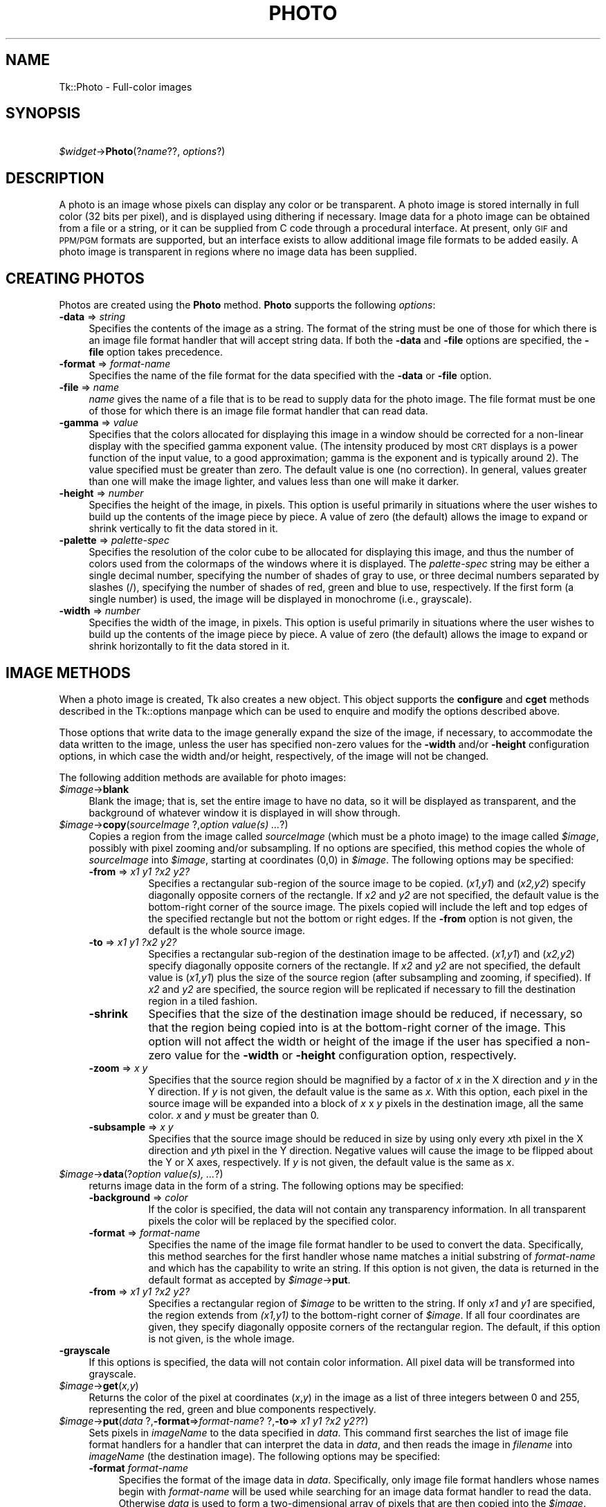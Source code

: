 .\" Automatically generated by Pod::Man version 1.15
.\" Fri Apr 20 14:49:23 2001
.\"
.\" Standard preamble:
.\" ======================================================================
.de Sh \" Subsection heading
.br
.if t .Sp
.ne 5
.PP
\fB\\$1\fR
.PP
..
.de Sp \" Vertical space (when we can't use .PP)
.if t .sp .5v
.if n .sp
..
.de Ip \" List item
.br
.ie \\n(.$>=3 .ne \\$3
.el .ne 3
.IP "\\$1" \\$2
..
.de Vb \" Begin verbatim text
.ft CW
.nf
.ne \\$1
..
.de Ve \" End verbatim text
.ft R

.fi
..
.\" Set up some character translations and predefined strings.  \*(-- will
.\" give an unbreakable dash, \*(PI will give pi, \*(L" will give a left
.\" double quote, and \*(R" will give a right double quote.  | will give a
.\" real vertical bar.  \*(C+ will give a nicer C++.  Capital omega is used
.\" to do unbreakable dashes and therefore won't be available.  \*(C` and
.\" \*(C' expand to `' in nroff, nothing in troff, for use with C<>
.tr \(*W-|\(bv\*(Tr
.ds C+ C\v'-.1v'\h'-1p'\s-2+\h'-1p'+\s0\v'.1v'\h'-1p'
.ie n \{\
.    ds -- \(*W-
.    ds PI pi
.    if (\n(.H=4u)&(1m=24u) .ds -- \(*W\h'-12u'\(*W\h'-12u'-\" diablo 10 pitch
.    if (\n(.H=4u)&(1m=20u) .ds -- \(*W\h'-12u'\(*W\h'-8u'-\"  diablo 12 pitch
.    ds L" ""
.    ds R" ""
.    ds C` ""
.    ds C' ""
'br\}
.el\{\
.    ds -- \|\(em\|
.    ds PI \(*p
.    ds L" ``
.    ds R" ''
'br\}
.\"
.\" If the F register is turned on, we'll generate index entries on stderr
.\" for titles (.TH), headers (.SH), subsections (.Sh), items (.Ip), and
.\" index entries marked with X<> in POD.  Of course, you'll have to process
.\" the output yourself in some meaningful fashion.
.if \nF \{\
.    de IX
.    tm Index:\\$1\t\\n%\t"\\$2"
..
.    nr % 0
.    rr F
.\}
.\"
.\" For nroff, turn off justification.  Always turn off hyphenation; it
.\" makes way too many mistakes in technical documents.
.hy 0
.if n .na
.\"
.\" Accent mark definitions (@(#)ms.acc 1.5 88/02/08 SMI; from UCB 4.2).
.\" Fear.  Run.  Save yourself.  No user-serviceable parts.
.bd B 3
.    \" fudge factors for nroff and troff
.if n \{\
.    ds #H 0
.    ds #V .8m
.    ds #F .3m
.    ds #[ \f1
.    ds #] \fP
.\}
.if t \{\
.    ds #H ((1u-(\\\\n(.fu%2u))*.13m)
.    ds #V .6m
.    ds #F 0
.    ds #[ \&
.    ds #] \&
.\}
.    \" simple accents for nroff and troff
.if n \{\
.    ds ' \&
.    ds ` \&
.    ds ^ \&
.    ds , \&
.    ds ~ ~
.    ds /
.\}
.if t \{\
.    ds ' \\k:\h'-(\\n(.wu*8/10-\*(#H)'\'\h"|\\n:u"
.    ds ` \\k:\h'-(\\n(.wu*8/10-\*(#H)'\`\h'|\\n:u'
.    ds ^ \\k:\h'-(\\n(.wu*10/11-\*(#H)'^\h'|\\n:u'
.    ds , \\k:\h'-(\\n(.wu*8/10)',\h'|\\n:u'
.    ds ~ \\k:\h'-(\\n(.wu-\*(#H-.1m)'~\h'|\\n:u'
.    ds / \\k:\h'-(\\n(.wu*8/10-\*(#H)'\z\(sl\h'|\\n:u'
.\}
.    \" troff and (daisy-wheel) nroff accents
.ds : \\k:\h'-(\\n(.wu*8/10-\*(#H+.1m+\*(#F)'\v'-\*(#V'\z.\h'.2m+\*(#F'.\h'|\\n:u'\v'\*(#V'
.ds 8 \h'\*(#H'\(*b\h'-\*(#H'
.ds o \\k:\h'-(\\n(.wu+\w'\(de'u-\*(#H)/2u'\v'-.3n'\*(#[\z\(de\v'.3n'\h'|\\n:u'\*(#]
.ds d- \h'\*(#H'\(pd\h'-\w'~'u'\v'-.25m'\f2\(hy\fP\v'.25m'\h'-\*(#H'
.ds D- D\\k:\h'-\w'D'u'\v'-.11m'\z\(hy\v'.11m'\h'|\\n:u'
.ds th \*(#[\v'.3m'\s+1I\s-1\v'-.3m'\h'-(\w'I'u*2/3)'\s-1o\s+1\*(#]
.ds Th \*(#[\s+2I\s-2\h'-\w'I'u*3/5'\v'-.3m'o\v'.3m'\*(#]
.ds ae a\h'-(\w'a'u*4/10)'e
.ds Ae A\h'-(\w'A'u*4/10)'E
.    \" corrections for vroff
.if v .ds ~ \\k:\h'-(\\n(.wu*9/10-\*(#H)'\s-2\u~\d\s+2\h'|\\n:u'
.if v .ds ^ \\k:\h'-(\\n(.wu*10/11-\*(#H)'\v'-.4m'^\v'.4m'\h'|\\n:u'
.    \" for low resolution devices (crt and lpr)
.if \n(.H>23 .if \n(.V>19 \
\{\
.    ds : e
.    ds 8 ss
.    ds o a
.    ds d- d\h'-1'\(ga
.    ds D- D\h'-1'\(hy
.    ds th \o'bp'
.    ds Th \o'LP'
.    ds ae ae
.    ds Ae AE
.\}
.rm #[ #] #H #V #F C
.\" ======================================================================
.\"
.IX Title "PHOTO 1"
.TH PHOTO 1 "perl v5.6.1" "1999-11-09" "User Contributed Perl Documentation"
.UC
.SH "NAME"
Tk::Photo \- Full-color images
.SH "SYNOPSIS"
.IX Header "SYNOPSIS"
\&\ \fI$widget\fR->\fBPhoto\fR(?\fIname\fR??, \fIoptions\fR?)
.SH "DESCRIPTION"
.IX Header "DESCRIPTION"
A photo is an image whose pixels can display any color or be
transparent.  A photo image is stored internally in full color (32
bits per pixel), and is displayed using dithering if necessary.  Image
data for a photo image can be obtained from a file or a string, or it
can be supplied from
C code through a procedural interface.  At present, only \s-1GIF\s0 and \s-1PPM/PGM\s0
formats are supported, but an interface exists to allow additional
image file formats to be added easily.  A photo image is transparent
in regions where no image data has been supplied.
.SH "CREATING PHOTOS"
.IX Header "CREATING PHOTOS"
Photos are created using the \fBPhoto\fR method.
\&\fBPhoto\fR supports the following \fIoptions\fR:
.Ip "\fB\-data\fR => \fIstring\fR" 4
.IX Item "-data => string"
Specifies the contents of the image as a string.  The format of the
string must be one of those for which there is an image file format
handler that will accept string data.  If both the \fB\-data\fR
and \fB\-file\fR options are specified, the \fB\-file\fR option takes
precedence.
.Ip "\fB\-format\fR => \fIformat-name\fR" 4
.IX Item "-format => format-name"
Specifies the name of the file format for the data specified with the
\&\fB\-data\fR or \fB\-file\fR option.
.Ip "\fB\-file\fR => \fIname\fR" 4
.IX Item "-file => name"
\&\fIname\fR gives the name of a file that is to be read to supply data
for the photo image.  The file format must be one of those for which
there is an image file format handler that can read data.
.Ip "\fB\-gamma\fR => \fIvalue\fR" 4
.IX Item "-gamma => value"
Specifies that the colors allocated for displaying this image in a
window should be corrected for a non-linear display with the specified
gamma exponent value.  (The intensity produced by most
\&\s-1CRT\s0 displays is a power function of the input value, to a good
approximation; gamma is the exponent and is typically around 2).
The value specified must be greater than zero.  The default
value is one (no correction).  In general, values greater than one
will make the image lighter, and values less than one will make it
darker.
.Ip "\fB\-height\fR => \fInumber\fR" 4
.IX Item "-height => number"
Specifies the height of the image, in pixels.  This option is useful
primarily in situations where the user wishes to build up the contents
of the image piece by piece.  A value of zero (the default) allows the
image to expand or shrink vertically to fit the data stored in it.
.Ip "\fB\-palette\fR => \fIpalette-spec\fR" 4
.IX Item "-palette => palette-spec"
Specifies the resolution of the color cube to be allocated for
displaying this image, and thus the number of colors used from the
colormaps of the windows where it is displayed.  The
\&\fIpalette-spec\fR string may be either a single decimal number,
specifying the number of shades of gray to use, or three decimal
numbers separated by slashes (/), specifying the number of shades of
red, green and blue to use, respectively.  If the first form (a single
number) is used, the image will be displayed in monochrome (i.e.,
grayscale).
.Ip "\fB\-width\fR => \fInumber\fR" 4
.IX Item "-width => number"
Specifies the width of the image, in pixels.    This option is useful
primarily in situations where the user wishes to build up the contents
of the image piece by piece.  A value of zero (the default) allows the
image to expand or shrink horizontally to fit the data stored in it.
.SH "IMAGE METHODS"
.IX Header "IMAGE METHODS"
When a photo image is created, Tk also creates a new object.
This object supports the \fBconfigure\fR and \fBcget\fR methods
described in the Tk::options manpage which can be used to enquire and
modify the options described above.
.PP
Those options that write data to the image generally expand the size
of the image, if necessary, to accommodate the data written to the
image, unless the user has specified non-zero values for the
\&\fB\-width\fR and/or \fB\-height\fR configuration options, in which
case the width and/or height, respectively, of the image will not be
changed.
.PP
The following addition methods are available for photo images:
.Ip "\fI$image\fR->\fBblank\fR" 4
.IX Item "$image->blank"
Blank the image; that is, set the entire image to have no data, so it
will be displayed as transparent, and the background of whatever
window it is displayed in will show through.
.Ip "\fI$image\fR->\fBcopy\fR(\fIsourceImage\fR ?,\fIoption \fIvalue\fI\|(s) ...\fR?)" 4
.IX Item "$image->copy(sourceImage ?,option value ...?)"
Copies a region from the image called \fIsourceImage\fR (which must
be a photo image) to the image called \fI$image\fR, possibly with
pixel zooming and/or subsampling.  If no options are specified, this
method copies the whole of \fIsourceImage\fR into \fI$image\fR,
starting at coordinates (0,0) in \fI$image\fR.  The following
options may be specified:
.RS 4
.Ip "\fB\-from\fR => \fIx1 y1 ?x2 y2?\fR" 8
.IX Item "-from => x1 y1 ?x2 y2?"
Specifies a rectangular sub-region of the source image to be copied.
(\fIx1,y1\fR) and (\fIx2,y2\fR) specify diagonally opposite corners of
the rectangle.  If \fIx2\fR and \fIy2\fR are not specified, the
default value is the bottom-right corner of the source image.  The
pixels copied will include the left and top edges of the specified
rectangle but not the bottom or right edges.  If the \fB\-from\fR
option is not given, the default is the whole source image.
.Ip "\fB\-to\fR => \fIx1 y1 ?x2 y2?\fR" 8
.IX Item "-to => x1 y1 ?x2 y2?"
Specifies a rectangular sub-region of the destination image to be
affected.  (\fIx1,y1\fR) and (\fIx2,y2\fR) specify diagonally opposite
corners of the rectangle.  If \fIx2\fR and \fIy2\fR are not specified,
the default value is (\fIx1,y1\fR) plus the size of the source
region (after subsampling and zooming, if specified).  If \fIx2\fR and
\&\fIy2\fR are specified, the source region will be replicated if
necessary to fill the destination region in a tiled fashion.
.Ip "\fB\-shrink\fR" 8
.IX Item "-shrink"
Specifies that the size of the destination image should be reduced, if
necessary, so that the region being copied into is at the bottom-right
corner of the image.  This option will not affect the width or height
of the image if the user has specified a non-zero value for the
\&\fB\-width\fR or \fB\-height\fR configuration option, respectively.
.Ip "\fB\-zoom\fR => \fIx y\fR" 8
.IX Item "-zoom => x y"
Specifies that the source region should be magnified by a factor of
\&\fIx\fR in the X direction and \fIy\fR in the Y direction.  If \fIy\fR
is not given, the default value is the same as \fIx\fR.  With this
option, each pixel in the source image will be expanded into a block
of \fIx\fR x \fIy\fR pixels in the destination image, all the same
color.  \fIx\fR and \fIy\fR must be greater than 0.
.Ip "\fB\-subsample\fR => \fIx y\fR" 8
.IX Item "-subsample => x y"
Specifies that the source image should be reduced in size by using
only every \fIx\fRth pixel in the X direction and \fIy\fRth pixel in
the Y direction.  Negative values will cause the image to be flipped
about the Y or X axes, respectively.  If \fIy\fR is not given, the
default value is the same as \fIx\fR.
.RE
.RS 4
.RE
.Ip "\fI$image\fR->\fBdata\fR(?\fIoption \fIvalue\fI\|(s), ...\fR?)" 4
.IX Item "$image->data(?option value, ...?)"
returns image data in the form of a string.
The following options may be specified:
.RS 4
.Ip "\fB\-background\fR => \fI color\fR" 8
.IX Item "-background =>  color"
If the color is specified, the data will not contain any transparency
information. In all transparent pixels the color will be replaced by
the specified color.
.Ip "\fB\-format\fR => \fIformat-name\fR" 8
.IX Item "-format => format-name"
Specifies the name of the image file format handler to be used to
convert the data.  Specifically, this method searches
for the first handler whose name matches a initial substring of
\&\fIformat-name\fR and which has the capability to write an string.
If this option is not given, the data is returned in the default
format as accepted by \fI$image\fR->\fBput\fR.
.Ip "\fB\-from\fR => \fIx1 y1 ?x2 y2?\fR" 8
.IX Item "-from => x1 y1 ?x2 y2?"
Specifies a rectangular region of \fI$image\fR to be written to the
string.  If only \fIx1\fR and \fIy1\fR are specified, the region
extends from \fI(x1,y1)\fR to the bottom-right corner of
\&\fI$image\fR.  If all four coordinates are given, they specify
diagonally opposite corners of the rectangular region.  The default,
if this option is not given, is the whole image.
.RE
.RS 4
.RE
.Ip "\fB\-grayscale\fR" 4
.IX Item "-grayscale"
If this options is specified, the data will not contain color
information. All pixel data will be transformed into grayscale.
.Ip "\fI$image\fR->\fBget\fR(\fIx,y\fR)" 4
.IX Item "$image->get(x,y)"
Returns the color of the pixel at coordinates (\fIx\fR,\fIy\fR) in the
image as a list of three integers between 0 and 255, representing the
red, green and blue components respectively.
.Ip "\fI$image\fR->\fBput\fR(\fIdata\fR ?,\fB\-format\fR=>\fIformat-name\fR? ?,\fB\-to\fR=>\fI x1 y1 ?x2 y2?\fR?)" 4
.IX Item "$image->put(data ?,-format=>format-name? ?,-to=> x1 y1 ?x2 y2??)"
Sets pixels in \fI imageName\fR to the data specified in
\&\fIdata\fR. This command first searches the list of image file
format handlers for a handler that can interpret the data
in \fIdata\fR, and then reads the image in \fIfilename\fR into
\&\fIimageName\fR (the destination image). The following options
may be specified:
.RS 4
.Ip "\fB\-format \fR\fIformat-name\fR" 4
.IX Item "-format format-name"
Specifies the format of the image data in \fIdata\fR.
Specifically, only image file format handlers whose names begin with
\&\fIformat-name\fR will be used while searching for an image data
format handler to read the data. Otherwise \fIdata\fR is used to form a two-dimensional array of pixels
that are then copied into the \fI$image\fR. \fIdata\fR is structured
then as a list of horizontal rows, from top to bottom, each of which is
a list of colors, listed from left to right.  Each color may be specified
by name (e.g., blue) or in hexadecimal form (e.g., #2376af).
.Ip "\fB\-from \fR\fIx1 y1 x2 y2\fR" 4
.IX Item "-from x1 y1 x2 y2"
Specifies a rectangular sub-region of the image file data to be
returned. If only \fIx1\fR and \fIy1\fR are specified, the region
extends from (\fIx1,y1\fR) to the bottom-right corner of the image
in the image file.  If all four coordinates are specified, they
specify diagonally opposite corners or the region. The default,
if this option is not specified, is the whole of the image.
.Ip "\fB\-shrink\fR" 4
.IX Item "-shrink"
If this option, the size of \fIimageName\fR will be reduced, if
necessary, so that the region into which the image file data are read
is at the bottom-right corner of the \fIimageName\fR.  This option
will not affect the width or height of the image if the user has
specified a non-zero value for the \fB\-width\fR or \fB\-height\fR
configuration option, respectively.
.Ip "\fB\-to \fR\fIx y\fR" 4
.IX Item "-to x y"
Specifies the coordinates of the top-left corner of the region of
\&\fIimageName\fR into which data from \fIfilename\fR are to be read.
The default is (0,0).
.RE
.RS 4
.RE
.Ip "\fI$image\fR->\fBread\fR(\fIfilename\fR ?,\fIoption \fIvalue\fI\|(s), ...\fR?)" 4
.IX Item "$image->read(filename ?,option value, ...?)"
Reads image data from the file named \fIfilename\fR into the image.
This method first searches the list of
image file format handlers for a handler that can interpret the data
in \fIfilename\fR, and then reads the image in \fIfilename\fR into
\&\fI$image\fR (the destination image).  The following options may be
specified:
.RS 4
.Ip "\fB\-format\fR => \fIformat-name\fR" 8
.IX Item "-format => format-name"
Specifies the format of the image data in \fIfilename\fR.
Specifically, only image file format handlers whose names begin with
\&\fIformat-name\fR will be used while searching for an image data
format handler to read the data.
.Ip "\fB\-from\fR => \fIx1 y1 ?x2 y2?\fR" 8
.IX Item "-from => x1 y1 ?x2 y2?"
Specifies a rectangular sub-region of the image file data to be copied
to the destination image.  If only \fIx1\fR and \fIy1\fR are
specified, the region extends from (\fIx1,y1\fR) to the bottom-right
corner of the image in the image file.  If all four coordinates are
specified, they specify diagonally opposite corners or the region.
The default, if this option is not specified, is the whole of the
image in the image file.
.Ip "\fB\-shrink\fR" 8
.IX Item "-shrink"
If this option, the size of \fI$image\fR will be reduced, if
necessary, so that the region into which the image file data are read
is at the bottom-right corner of the \fI$image\fR.  This option
will not affect the width or height of the image if the user has
specified a non-zero value for the \fB\-width\fR or \fB\-height\fR
configuration option, respectively.
.Ip "\fB\-to\fR => \fIx y\fR" 8
.IX Item "-to => x y"
Specifies the coordinates of the top-left corner of the region of
\&\fI$image\fR into which data from \fIfilename\fR are to be read.
The default is (0,0).
.RE
.RS 4
.RE
.Ip "\fI$image\fR->\fBredither\fR" 4
.IX Item "$image->redither"
The dithering algorithm used in displaying photo images propagates
quantization errors from one pixel to its neighbors.
If the image data for \fI$image\fR is supplied in pieces, the
dithered image may not be exactly correct.  Normally the difference is
not noticeable, but if it is a problem, this method can be used to
recalculate the dithered image in each window where the image is
displayed.
.Ip "\fI$image\fR->\fBwrite\fR(\fIfilename\fR ?,\fIoption \fIvalue\fI\|(s), ...\fR?)" 4
.IX Item "$image->write(filename ?,option value, ...?)"
Writes image data from \fI$image\fR to a file named \fIfilename\fR.
The following options may be specified:
.RS 4
.Ip "\fB\-background\fR\fI color\fR" 8
.IX Item "-background color"
If the color is specified, the data will not contain any transparency
information. In all transparent pixels the color will be replaced by
the specified color.
.Ip "\fB\-format\fR => \fIformat-name\fR" 8
.IX Item "-format => format-name"
Specifies the name of the image file format handler to be used to
write the data to the file.  Specifically, this subcommand searches
for the first handler whose name matches a initial substring of
\&\fIformat-name\fR and which has the capability to write an image
file.  If this option is not given, this subcommand uses the first
handler that has the capability to write an image file.
.Ip "\fB\-from\fR => \fIx1 y1 ?x2 y2?\fR" 8
.IX Item "-from => x1 y1 ?x2 y2?"
Specifies a rectangular region of \fI$image\fR to be written to the
image file.  If only \fIx1\fR and \fIy1\fR are specified, the region
extends from \fI(x1,y1)\fR to the bottom-right corner of
\&\fI$image\fR.  If all four coordinates are given, they specify
diagonally opposite corners of the rectangular region.  The default,
if this option is not given, is the whole image.
.Ip "\fB\-grayscale\fR" 8
.IX Item "-grayscale"
If this options is specified, the data will not contain color
information. All pixel data will be transformed into grayscale.
.RE
.RS 4
.RE
.SH "IMAGE FORMATS"
.IX Header "IMAGE FORMATS"
The photo image code is structured to allow handlers for additional
image file formats to be added easily.  The photo image code maintains
a list of these handlers.  Handlers are added to the list by
registering them with a call to \fBTk_CreatePhotoImageFormat\fR.  The
standard Tk distribution comes with handlers for \s-1PPM/PGM\s0 and \s-1GIF\s0 formats,
which are automatically registered on initialization.
.PP
When reading an image file or processing
string data specified with the \fB\-data\fR configuration option, the
photo image code invokes each handler in turn until one is
found that claims to be able to read the data in the file or string.
Usually this will find the correct handler, but if it doesn't, the
user may give a format name with the \fB\-format\fR option to specify
which handler to use.  In fact the photo image code will try those
handlers whose names begin with the string specified for the
\&\fB\-format\fR option (the comparison is case-insensitive).  For
example, if the user specifies \fB\-format gif\fR, then a handler
named \s-1GIF87\s0 or \s-1GIF89\s0 may be invoked, but a handler
named \s-1JPEG\s0 may not (assuming that such handlers had been
registered).
.PP
When writing image data to a file, the processing of the
\&\fB\-format\fR option is slightly different: the string value given
for the \fB\-format\fR option must begin with the complete name of the
requested handler, and may contain additional information following
that, which the handler can use, for example, to specify which variant
to use of the formats supported by the handler.
.SH "COLOR ALLOCATION"
.IX Header "COLOR ALLOCATION"
When a photo image is displayed in a window, the photo image code
allocates colors to use to display the image and dithers the image, if
necessary, to display a reasonable approximation to the image using
the colors that are available.  The colors are allocated as a color
cube, that is, the number of colors allocated is the product of the
number of shades of red, green and blue.
.PP
Normally, the number of
colors allocated is chosen based on the depth of the window.  For
example, in an 8\-bit PseudoColor window, the photo image code will
attempt to allocate seven shades of red, seven shades of green and
four shades of blue, for a total of 198 colors.  In a 1\-bit StaticGray
(monochrome) window, it will allocate two colors, black and white.  In
a 24\-bit DirectColor or TrueColor window, it will allocate 256 shades
each of red, green and blue.  Fortunately, because of the way that
pixel values can be combined in DirectColor and TrueColor windows,
this only requires 256 colors to be allocated.  If not all of the
colors can be allocated, the photo image code reduces the number of
shades of each primary color and tries again.
.PP
The user can exercise some control over the number of colors that a
photo image uses with the \fB\-palette\fR configuration option.  If
this option is used, it specifies the maximum number of shades of
each primary color to try to allocate.  It can also be used to force
the image to be displayed in shades of gray, even on a color display,
by giving a single number rather than three numbers separated by
slashes.
.SH "CREDITS"
.IX Header "CREDITS"
The photo image type was designed and implemented by Paul Mackerras,
based on his earlier photo widget and some suggestions from
John Ousterhout.
.SH "SEE ALSO"
.IX Header "SEE ALSO"
Tk::Bitmap
Tk::Image
Tk::Pixmap
.SH "KEYWORDS"
.IX Header "KEYWORDS"
photo, image, color
